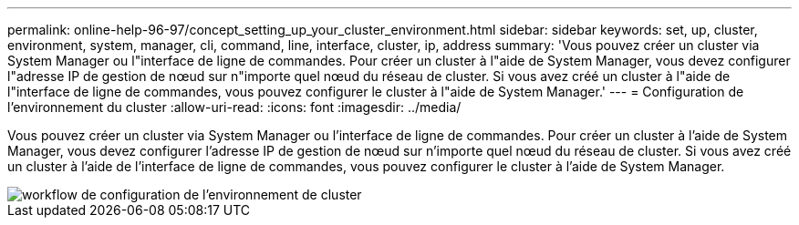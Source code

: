 ---
permalink: online-help-96-97/concept_setting_up_your_cluster_environment.html 
sidebar: sidebar 
keywords: set, up, cluster, environment, system, manager, cli, command, line, interface, cluster, ip, address 
summary: 'Vous pouvez créer un cluster via System Manager ou l"interface de ligne de commandes. Pour créer un cluster à l"aide de System Manager, vous devez configurer l"adresse IP de gestion de nœud sur n"importe quel nœud du réseau de cluster. Si vous avez créé un cluster à l"aide de l"interface de ligne de commandes, vous pouvez configurer le cluster à l"aide de System Manager.' 
---
= Configuration de l'environnement du cluster
:allow-uri-read: 
:icons: font
:imagesdir: ../media/


[role="lead"]
Vous pouvez créer un cluster via System Manager ou l'interface de ligne de commandes. Pour créer un cluster à l'aide de System Manager, vous devez configurer l'adresse IP de gestion de nœud sur n'importe quel nœud du réseau de cluster. Si vous avez créé un cluster à l'aide de l'interface de ligne de commandes, vous pouvez configurer le cluster à l'aide de System Manager.

image::../media/guided_cluster_setup.gif[workflow de configuration de l'environnement de cluster]
